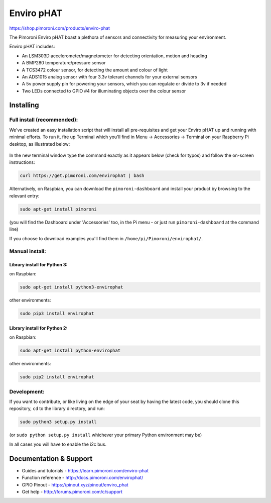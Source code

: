 Enviro pHAT
===========

https://shop.pimoroni.com/products/enviro-phat

The Pimoroni Enviro pHAT boast a plethora of sensors and connectivity
for measuring your environment.

Enviro pHAT includes:

-  An LSM303D accelerometer/magnetometer for detecting orientation,
   motion and heading
-  A BMP280 temperature/pressure sensor
-  A TCS3472 colour sensor, for detecting the amount and colour of light
-  An ADS1015 analog sensor with four 3.3v tolerant channels for your
   external sensors
-  A 5v power supply pin for powering your sensors, which you can
   regulate or divide to 3v if needed
-  Two LEDs connected to GPIO #4 for illuminating objects over the
   colour sensor

Installing
----------

Full install (recommended):
~~~~~~~~~~~~~~~~~~~~~~~~~~~

We've created an easy installation script that will install all
pre-requisites and get your Enviro pHAT up and running with minimal
efforts. To run it, fire up Terminal which you'll find in Menu ->
Accessories -> Terminal on your Raspberry Pi desktop, as illustrated
below:

.. figure:: http://get.pimoroni.com/resources/github-repo-terminal.png
   :alt: Finding the terminal

In the new terminal window type the command exactly as it appears below
(check for typos) and follow the on-screen instructions:

.. code:: bash

    curl https://get.pimoroni.com/envirophat | bash

Alternatively, on Raspbian, you can download the ``pimoroni-dashboard``
and install your product by browsing to the relevant entry:

.. code:: bash

    sudo apt-get install pimoroni

(you will find the Dashboard under 'Accessories' too, in the Pi menu -
or just run ``pimoroni-dashboard`` at the command line)

If you choose to download examples you'll find them in
``/home/pi/Pimoroni/envirophat/``.

Manual install:
~~~~~~~~~~~~~~~

Library install for Python 3:
^^^^^^^^^^^^^^^^^^^^^^^^^^^^^

on Raspbian:

.. code:: bash

    sudo apt-get install python3-envirophat

other environments:

.. code:: bash

    sudo pip3 install envirophat

Library install for Python 2:
^^^^^^^^^^^^^^^^^^^^^^^^^^^^^

on Raspbian:

.. code:: bash

    sudo apt-get install python-envirophat

other environments:

.. code:: bash

    sudo pip2 install envirophat

Development:
~~~~~~~~~~~~

If you want to contribute, or like living on the edge of your seat by
having the latest code, you should clone this repository, ``cd`` to the
library directory, and run:

.. code:: bash

    sudo python3 setup.py install

(or ``sudo python setup.py install`` whichever your primary Python
environment may be)

In all cases you will have to enable the i2c bus.

Documentation & Support
-----------------------

-  Guides and tutorials - https://learn.pimoroni.com/enviro-phat
-  Function reference - http://docs.pimoroni.com/envirophat/
-  GPIO Pinout - https://pinout.xyz/pinout/enviro\_phat
-  Get help - http://forums.pimoroni.com/c/support

